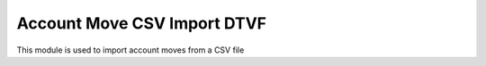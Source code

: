 Account Move CSV Import DTVF
----------------------------

This module is used to import account moves from a CSV file
